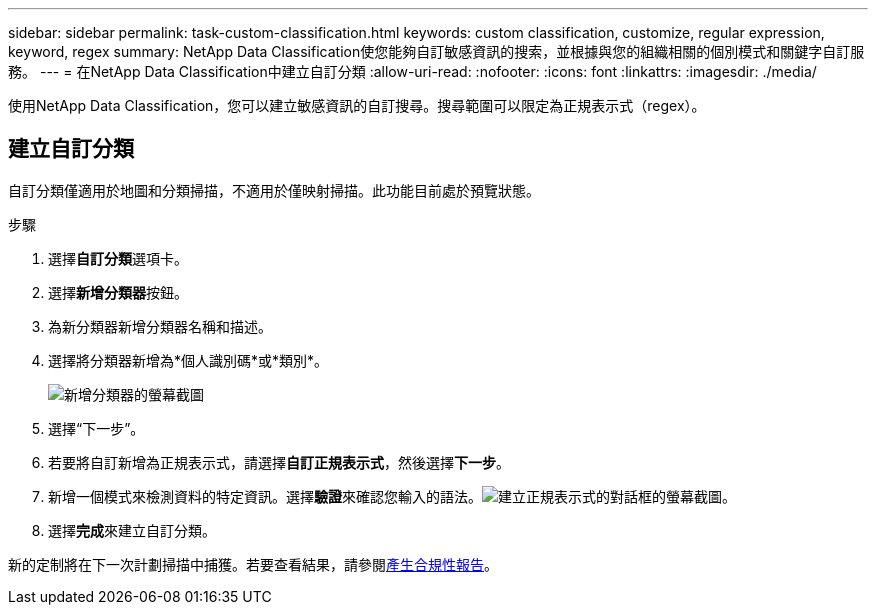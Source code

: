 ---
sidebar: sidebar 
permalink: task-custom-classification.html 
keywords: custom classification, customize, regular expression, keyword, regex 
summary: NetApp Data Classification使您能夠自訂敏感資訊的搜索，並根據與您的組織相關的個別模式和關鍵字自訂服務。 
---
= 在NetApp Data Classification中建立自訂分類
:allow-uri-read: 
:nofooter: 
:icons: font
:linkattrs: 
:imagesdir: ./media/


[role="lead"]
使用NetApp Data Classification，您可以建立敏感資訊的自訂搜尋。搜尋範圍可以限定為正規表示式（regex）。



== 建立自訂分類

自訂分類僅適用於地圖和分類掃描，不適用於僅映射掃描。此功能目前處於預覽狀態。

.步驟
. 選擇**自訂分類**選項卡。
. 選擇**新增分類器**按鈕。
. 為新分類器新增分類器名稱和描述。
. 選擇將分類器新增為*個人識別碼*或*類別*。
+
image:screenshot-custom-classifier-name.png["新增分類器的螢幕截圖"]

. 選擇“下一步”。
. 若要將自訂新增為正規表示式，請選擇**自訂正規表示式**，然後選擇**下一步**。
. 新增一個模式來檢測資料的特定資訊。選擇**驗證**來確認您輸入的語法。image:screenshot-create-logic-regex.png["建立正規表示式的對話框的螢幕截圖。"]
. 選擇**完成**來建立自訂分類。


新的定制將在下一次計劃掃描中捕獲。若要查看結果，請參閱xref:task-generating-compliance-reports.html[產生合規性報告]。
